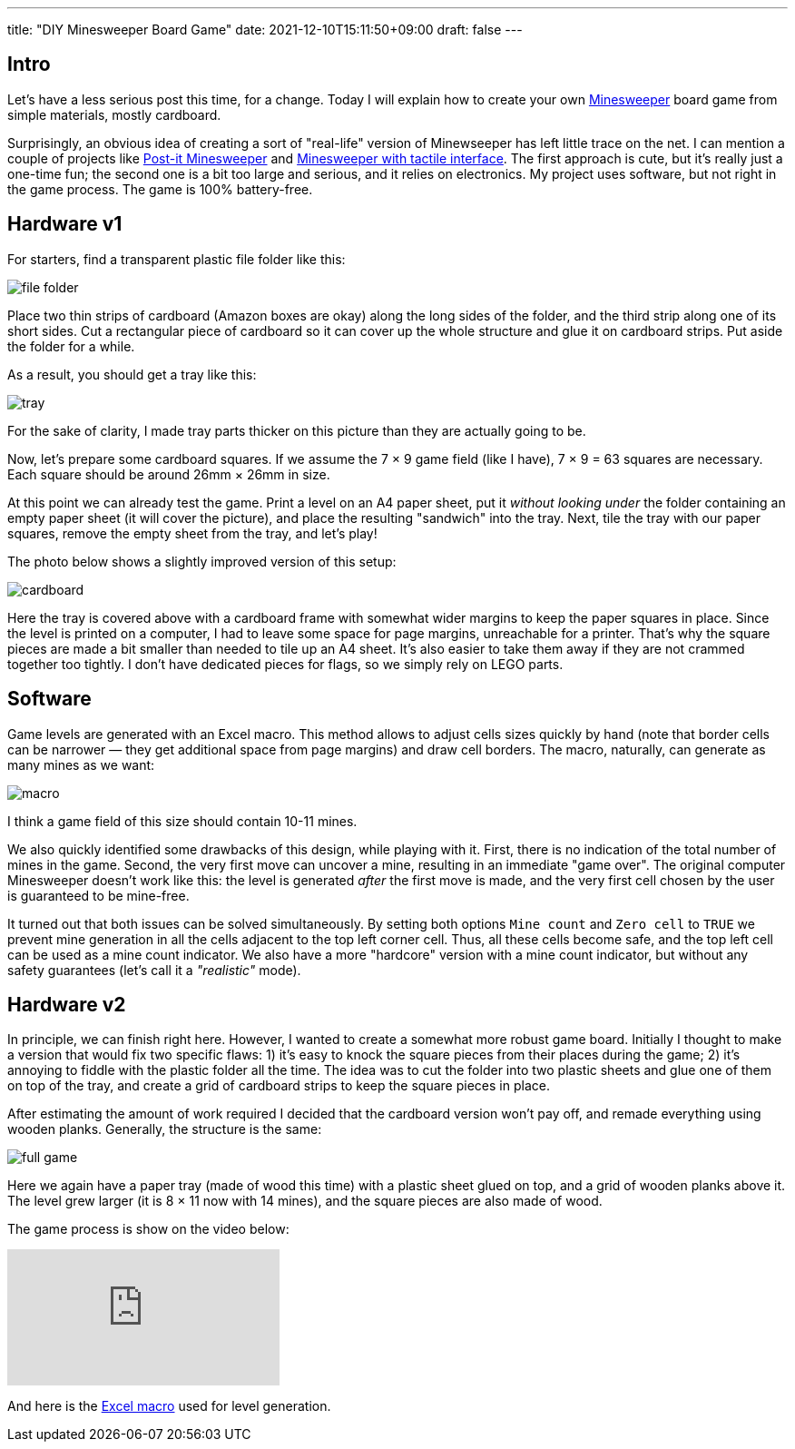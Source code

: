 ---
title: "DIY Minesweeper Board Game"
date: 2021-12-10T15:11:50+09:00
draft: false
---

:source-highlighter: rouge
:rouge-css: style
:rouge-style: pastie
:icons: font


== Intro

Let's have a less serious post this time, for a change. Today I will explain how to create your own https://en.wikipedia.org/wiki/Minesweeper_(video_game)[Minesweeper] board game from simple materials, mostly cardboard.

Surprisingly, an obvious idea of creating a sort of "real-life" version of Minewseeper has left little trace on the net. I can mention a couple of projects like https://danq.me/2015/09/15/post-it-minesweeper/[Post-it Minesweeper] and http://www.toastandtesla.com/engineering/projects/minesweeper-introduction/[Minesweeper with tactile interface]. The first approach is cute, but it's really just a one-time fun; the second one is a bit too large and serious, and it relies on electronics. My project uses software, but not right in the game process. The game is 100% battery-free.

== Hardware v1

For starters, find a transparent plastic file folder like this:

image::file-folder.jpg[]

Place two thin strips of cardboard (Amazon boxes are okay) along the long sides of the folder, and the third strip along one of its short sides. Cut a rectangular piece of cardboard so it can cover up the whole structure and glue it on cardboard strips. Put aside the folder for a while.

As a result, you should get a tray like this:

image::tray.jpg[]

For the sake of clarity, I made tray parts thicker on this picture than they are actually going to be.

Now, let's prepare some cardboard squares. If we assume the 7 × 9 game field (like I have), 7 × 9 = 63 squares are necessary. Each square should be around 26mm × 26mm in size.

At this point we can already test the game. Print a level on an A4 paper sheet, put it _without looking_ _under_ the folder containing an empty paper sheet (it will cover the picture), and place the resulting "sandwich" into the tray. Next, tile the tray with our paper squares, remove the empty sheet from the tray, and let's play!

The photo below shows a slightly improved version of this setup:

image::cardboard.jpg[]

Here the tray is covered above with a cardboard frame with somewhat wider margins to keep the paper squares in place. Since the level is printed on a computer, I had to leave some space for page margins, unreachable for a printer. That's why the square pieces are made a bit smaller than needed to tile up an A4 sheet. It's also easier to take them away if they are not crammed together too tightly. I don't have dedicated pieces for flags, so we simply rely on LEGO parts.

== Software

Game levels are generated with an Excel macro. This method allows to adjust cells sizes quickly by hand (note that border cells can be narrower &mdash; they get additional space from page margins) and draw cell borders. The macro, naturally, can generate as many mines as we want:

image::macro.jpg[]

I think a game field of this size should contain 10-11 mines.

We also quickly identified some drawbacks of this design, while playing with it. First, there is no indication of the total number of mines in the game. Second, the very first move can uncover a mine, resulting in an immediate "game over". The original computer Minesweeper doesn't work like this: the level is generated _after_ the first move is made, and the very first cell chosen by the user is guaranteed to be mine-free.

It turned out that both issues can be solved simultaneously. By setting both options `Mine count` and `Zero cell` to `TRUE` we prevent mine generation in all the cells adjacent to the top left corner cell. Thus, all these cells become safe, and the top left cell can be used as a mine count indicator. We also have a more "hardcore" version with a mine count indicator, but without any safety guarantees (let's call it a _"realistic"_ mode).

== Hardware v2

In principle, we can finish right here. However, I wanted to create a somewhat more robust game board. Initially I thought to make a version that would fix two specific flaws: 1) it's easy to knock the square pieces from their places during the game; 2) it's annoying to fiddle with the plastic folder all the time. The idea was to cut the folder into two plastic sheets and glue one of them on top of the tray, and create a grid of cardboard strips to keep the square pieces in place.

After estimating the amount of work required I decided that the cardboard version won't pay off, and remade everything using wooden planks. Generally, the structure is the same:

image:full_game.jpg[]

Here we again have a paper tray (made of wood this time) with a plastic sheet glued on top, and a grid of wooden planks above it. The level grew larger (it is 8 × 11 now with 14 mines), and the square pieces are also made of wood. 

The game process is show on the video below:

video::HFZpovxeYrI[youtube]

And here is the link:Paper-Minesweeper.xlsm[Excel macro] used for level generation.
